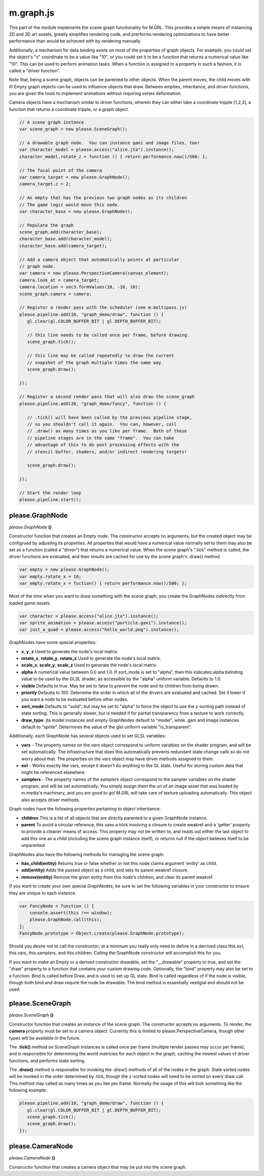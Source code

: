 

m.graph.js
==========

This part of the module implements the scene graph functionality for
M.GRL. This provides a simple means of instancing 2D and 3D art assets,
greatly simplifies rendering code, and prerforms rendering optimizations
to have better performance than would be achieved with by rendering
manually.

Additionally, a mechanism for data binding exists on most of the
properties of graph objects. For example, you could set the object's "x"
coordinate to be a value like "10", or you could set it to be a function
that returns a numerical value like "10". This can be used to perform
animation tasks. When a function is assigned to a property in such a
fashion, it is called a "driver function".

Note that, being a scene graph, objects can be parented to other
objects. When the parent moves, the child moves with it! Empty graph
objects can be used to influence objects that draw. Between empties,
inheritance, and driver functions, you are given the tools to implement
animations without requiring vertex deformation.

Camera objects have a mechanism similar to driver functions, wherein
they can either take a coordinate tripple [1,2,3], a function that
returns a coordinate tripple, or a graph object.

.. code-block:: javascript

    // A scene graph instance
    var scene_graph = new please.SceneGraph();

    // A drawable graph node.  You can instance gani and image files, too!
    var character_model = please.access("alice.jta").instance();
    character_model.rotate_z = function () { return performance.now()/500; };

    // The focal point of the camera
    var camera_target = new please.GraphNode();
    camera_target.z = 2;

    // An empty that has the previous two graph nodes as its children
    // The game logic would move this node.
    var character_base = new please.GraphNode();

    // Populate the graph
    scene_graph.add(character_base);
    character_base.add(character_model);
    character_base.add(camera_target);

    // Add a camera object that automatically points at particular
    // graph node.
    var camera = new please.PerspectiveCamera(canvas_element);
    camera.look_at = camera_target;
    camera.location = vec3.formValues(10, -10, 10);
    scene_graph.camera = camera;

    // Register a render pass with the scheduler (see m.multipass.js)
    please.pipeline.add(10, "graph_demo/draw", function () {
       gl.clear(gl.COLOR_BUFFER_BIT | gl.DEPTH_BUFFER_BIT);

       // this line needs to be called once per frame, before drawing.
       scene_graph.tick();

       // this line may be called repeatedly to draw the current
       // snapshot of the graph multiple times the same way.
       scene_graph.draw();

    });

    // Register a second render pass that will also draw the scene_graph
    please.pipeline.add(20, "graph_demo/fancy", function () {

       // .tick() will have been called by the previous pipeline stage,
       // so you shouldn't call it again.  You can, however, call
       // .draw() as many times as you like per frame.  Both of these
       // pipeline stages are in the same "frame".  You can take
       // advantage of this to do post processing effects with the
       // stencil buffer, shaders, and/or indirect rendering targets!

       scene_graph.draw();

    });

    // Start the render loop
    please.pipeline.start();





please.GraphNode
----------------
*please.GraphNode* **()**

Constructor function that creates an Empty node. The constructor accepts
no arguments, but the created object may be configrued by adjusting its
properties. All properties that would have a numerical value normally
set to them may also be set as a function (called a "driver") that
returns a numerical value. When the scene graph's ".tick" method is
called, the driver functions are evaluated, and their results are cached
for use by the scene graph's .draw() method.

.. code-block:: javascript

    var empty = new please.GraphNode();
    var empty.rotate_x = 10;
    var empty.rotate_x = fuction() { return performance.now()/500; };

Most of the time when you want to draw something with the scene graph,
you create the GraphNodes indirectly from loaded game assets.

.. code-block:: javascript

    var character = please.access("alice.jta").instance();
    var sprite_animation = please.access("particle.gani").instance();
    var just_a_quad = please.access("hello_world.png").instance();

GraphNodes have some special properties:

-  **x**, **y**, **z** Used to generate the node's local matrix.

-  **rotate\_x**, **rotate\_y**, **rotate\_z** Used to generate the
   node's local matrix.

-  **scale\_x**, **scale\_y**, **scale\_z** Used to generate the node's
   local matrix.

-  **alpha** A numerical value between 0.0 and 1.0. If sort\_mode is set
   to "alpha", then this indicates alpha belnding value to be used by
   the GLSL shader, as accessible by the "alpha" uniform variable.
   Defaults to 1.0.

-  **visible** Defaults to true. May be set to false to prevent the node
   and its children from being drawn.

-  **priority** Defaults to 100. Determine the order in which all of the
   drivers are evaluated and cached. Set it lower if you want a node to
   be evaluated before other nodes.

-  **sort\_mode** Defaults to "solid", but may be set to "alpha" to
   force the object to use the z-sorting path instead of state sorting.
   This is generally slower, but is needed if for partial transparency
   from a texture to work correctly.

-  **draw\_type** .jta model instances and empty GraphNodes default to
   "model", while .gani and image instances default to "sprite".
   Determines the value of the glsl uniform variable "is\_transparent".

Additionally, each GraphNode has several objects used to set GLSL
variables:

-  **vars** - The property names on the *vars* object correspond to
   uniform variables on the shader program, and will be set
   automatically. The infrastructure that does this automatically
   prevents redundant state change calls so do not worry about that. The
   properties on the vars object may have driver methods assigned to
   them.

-  **ext** - Works exactly like vars, except it doesn't do anything to
   the GL state. Useful for storing custom data that might be referenced
   elsewhere.

-  **samplers** - The property names of the *samplers* object correspond
   to the sampler variables on the shader program, and will be set
   automatically. You simply assign them the uri of an image asset that
   was loaded by m.media's machinery, and you are good to go! M.GRL will
   take care of texture uploading automatically. This object also
   accepts driver methods.

Graph nodes have the following properties pertaining to object
inhertiance:

-  **children** This is a list of all objects that are directly parented
   to a given GraphNode instance.

-  **parent** To avoid a circular reference, this uses a trick involving
   a closure to create weakref and a 'getter' property to provide a
   cleaner means of access. This property may not be written to, and
   reads out either the last object to add this one as a child
   (including the scene graph instance itself), or returns null if the
   object believes itself to be unparented.

GraphNodes also have the following methods for managing the scene graph:

-  **has\_child(entity)** Returns true or false whether or not this node
   claims argument 'entity' as child.

-  **add(entity)** Adds the passed object as a child, and sets its
   parent weakref closure.

-  **remove(entity)** Remove the given entity from this node's children,
   and clear its parent weakref.

If you want to create your own special GraphNodes, be sure to set the
following variables in your constructor to ensure they are unique to
each instance.

.. code-block:: javascript

    var FancyNode = function () {
        console.assert(this !== window);
        please.GraphNode.call(this);
    };
    FancyNode.prototype = Object.create(please.GraphNode.prototype);

Should you desire not to call the constructor; at a minimum you really
only need to define in a derrived class this.ext, this.vars,
this.samplers, and this.children. Calling the GraphNode constructor will
accomplish this for you.

If you want to make an Empty or a derived constructor drawable, set the
"\_\_drawable" property to true, and set the "draw" property to a
function that contains your custom drawing code. Optionally, the "bind"
property may also be set to a function. Bind is called before Draw, and
is used to set up GL state. Bind is called regardless of if the node is
visible, though both bind and draw requrie the node be drawable. The
bind method is essentially vestigial and should not be used.


please.SceneGraph
-----------------
*please.SceneGraph* **()**

Constructor function that creates an instance of the scene graph. The
constructor accepts no arguments. To render, the **camera** property
must be set to a camera object. Currently this is limited to
please.PerspectiveCamera, though other types will be available in the
future.

The **.tick()** method on SceneGraph instances is called once per frame
(multiple render passes may occur per frame), and is responsible for
determining the world matricies for each object in the graph, caching
the newest values of driver functions, and performs state sorting.

The **.draw()** method is responsible for invoking the .draw() methods
of all of the nodes in the graph. State sorted nodes will be invoked in
the order determined by .tick, though the z-sorted nodes will need to be
sorted on every draw call. This method may called as many times as you
like per frame. Normally the usage of this will look something like the
following example:

.. code-block:: javascript

    please.pipeline.add(10, "graph_demo/draw", function () {
       gl.clear(gl.COLOR_BUFFER_BIT | gl.DEPTH_BUFFER_BIT);
       scene_graph.tick();
       scene_graph.draw();
    });



please.CameraNode
-----------------
*please.CameraNode* **()**

Constructor function that creates a camera object that may be put into
the scene graph.


